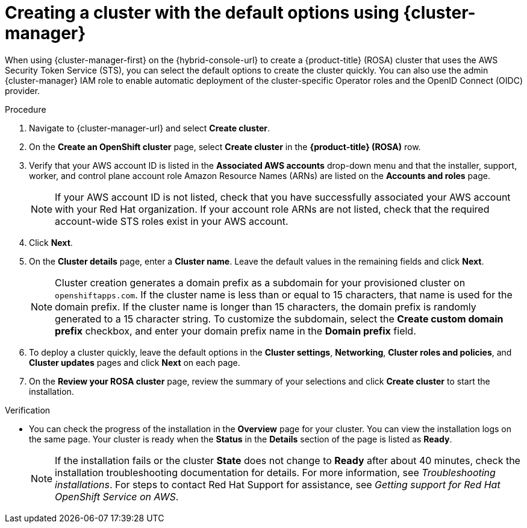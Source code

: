 // Module included in the following assemblies:
//
// * rosa_install_access_delete_clusters/rosa-sts-creating-a-cluster-quickly.adoc
// * rosa_getting_started/rosa-quickstart-guide-ui.adoc

:_mod-docs-content-type: PROCEDURE
[id="rosa-sts-creating-a-cluster-using-defaults-ocm_{context}"]
= Creating a cluster with the default options using {cluster-manager} 

ifeval::["{context}" == "rosa-sts-creating-a-cluster-quickly"]
:quick-install:
endif::[]
ifeval::["{context}" == "rosa-quickstart"]
:quickstart:
endif::[]

When using {cluster-manager-first} on the {hybrid-console-url} to create a {product-title} (ROSA) cluster that uses the AWS Security Token Service (STS), you can select the default options to create the cluster quickly. You can also use the admin {cluster-manager} IAM role to enable automatic deployment of the cluster-specific Operator roles and the OpenID Connect (OIDC) provider.

ifdef::quick-install[]
.Prerequisites

* You have completed the AWS prerequisites for ROSA with STS.
* You have available AWS service quotas.
* You have enabled the ROSA service in the AWS Console.
* You have installed and configured the latest ROSA CLI (`rosa`) on your installation host. Run `rosa version` to see your currently installed version of the ROSA CLI. If a newer version is available, the CLI provides a link to download this upgrade.
* You have verified that the AWS Elastic Load Balancing (ELB) service role exists in your AWS account.
* You have associated your AWS account with your Red Hat organization. When you associated your account, you applied the administrative permissions to the {cluster-manager} role. For detailed steps, see _Associating your AWS account with your Red Hat organization_.
* You have created the required account-wide STS roles and policies. For detailed steps, see _Creating the account-wide STS roles and policies_.
endif::[]

.Procedure

. Navigate to {cluster-manager-url} and select *Create cluster*.

. On the *Create an OpenShift cluster* page, select *Create cluster* in the *{product-title} (ROSA)* row.

. Verify that your AWS account ID is listed in the *Associated AWS accounts* drop-down menu and that the installer, support, worker, and control plane account role Amazon Resource Names (ARNs) are listed on the *Accounts and roles* page.
+
[NOTE]
====
If your AWS account ID is not listed, check that you have successfully associated your AWS account with your Red Hat organization. If your account role ARNs are not listed, check that the required account-wide STS roles exist in your AWS account.
====

. Click *Next*.

. On the *Cluster details* page, enter a *Cluster name*. Leave the default values in the remaining fields and click *Next*.
+
====
[NOTE]
Cluster creation generates a domain prefix as a subdomain for your provisioned cluster on `openshiftapps.com`. If the cluster name is less than or equal to 15 characters, that name is used for the domain prefix. If the cluster name is longer than 15 characters, the domain prefix is randomly generated to a 15 character string. To customize the subdomain, select the *Create custom domain prefix* checkbox, and enter your domain prefix name in the *Domain prefix* field. 
====
. To deploy a cluster quickly, leave the default options in the *Cluster settings*, *Networking*, *Cluster roles and policies*, and *Cluster updates* pages and click *Next* on each page.

. On the *Review your ROSA cluster* page, review the summary of your selections and click *Create cluster* to start the installation.

.Verification

* You can check the progress of the installation in the *Overview* page for your cluster. You can view the installation logs on the same page. Your cluster is ready when the *Status* in the *Details* section of the page is listed as *Ready*.
+
[NOTE]
====
If the installation fails or the cluster *State* does not change to *Ready* after about 40 minutes, check the installation troubleshooting documentation for details. For more information, see _Troubleshooting installations_. For steps to contact Red Hat Support for assistance, see _Getting support for Red Hat OpenShift Service on AWS_.
====

ifeval::["{context}" == "rosa-sts-creating-a-cluster-quickly"]
:quick-install:
endif::[]
ifeval::["{context}" == "rosa-quickstart"]
:quickstart:
endif::[]